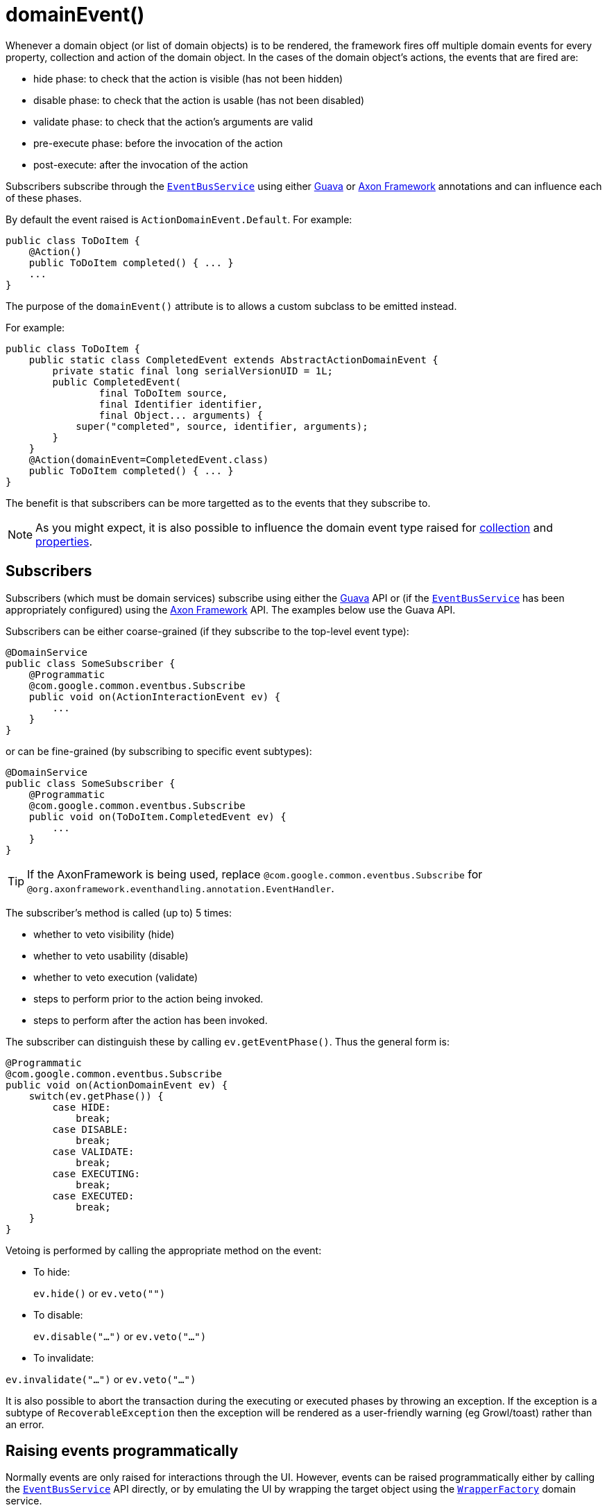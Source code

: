 [[_ug_reference-annotations_manpage-Action_domainEvent]]
= domainEvent()
:Notice: Licensed to the Apache Software Foundation (ASF) under one or more contributor license agreements. See the NOTICE file distributed with this work for additional information regarding copyright ownership. The ASF licenses this file to you under the Apache License, Version 2.0 (the "License"); you may not use this file except in compliance with the License. You may obtain a copy of the License at. http://www.apache.org/licenses/LICENSE-2.0 . Unless required by applicable law or agreed to in writing, software distributed under the License is distributed on an "AS IS" BASIS, WITHOUT WARRANTIES OR  CONDITIONS OF ANY KIND, either express or implied. See the License for the specific language governing permissions and limitations under the License.
:_basedir: ../
:_imagesdir: images/


Whenever a domain object (or list of domain objects) is to be rendered, the framework fires off multiple domain events for every property, collection and action of the domain object.  In the cases of the domain object's actions, the events that are fired are:

* hide phase: to check that the action is visible (has not been hidden)
* disable phase: to check that the action is usable (has not been disabled)
* validate phase: to check that the action's arguments are valid
* pre-execute phase: before the invocation of the action
* post-execute: after the invocation of the action

Subscribers subscribe through the xref:_ug_reference-services-api_manpage-EventBusService[`EventBusService`] using either link:https://github.com/google/guava[Guava] or link:http://www.axonframework.org/[Axon Framework] annotations and can influence each of these phases.

By default the event raised is `ActionDomainEvent.Default`. For example:

[source,java]
----
public class ToDoItem {
    @Action()
    public ToDoItem completed() { ... }
    ...
}
----

The purpose of the `domainEvent()` attribute is to allows a custom subclass to be emitted instead.

For example:

[source,java]
----
public class ToDoItem {
    public static class CompletedEvent extends AbstractActionDomainEvent {
        private static final long serialVersionUID = 1L;
        public CompletedEvent(
                final ToDoItem source,
                final Identifier identifier,
                final Object... arguments) {
            super("completed", source, identifier, arguments);
        }
    }
    @Action(domainEvent=CompletedEvent.class)
    public ToDoItem completed() { ... }
}
----

The benefit is that subscribers can be more targetted as to the events that they subscribe to.


[NOTE]
====
As you might expect, it is also possible to influence the domain event type raised for xref:_ug_reference-annotations_manpage-Collection_domainEvent[collection] and xref:_ug_reference-annotations_manpage-Property_domainEvent[properties].
====



== Subscribers

Subscribers (which must be domain services) subscribe using either the link:https://github.com/google/guava[Guava] API or (if the xref:_ug_reference-services-api_manpage-EventBusService[`EventBusService`] has been appropriately configured) using the link:http://www.axonframework.org/[Axon Framework] API.  The examples below use the Guava API.

Subscribers can be either coarse-grained (if they subscribe to the top-level event type):

[source,java]
----
@DomainService
public class SomeSubscriber {
    @Programmatic
    @com.google.common.eventbus.Subscribe
    public void on(ActionInteractionEvent ev) {
        ...
    }
}
----

or can be fine-grained (by subscribing to specific event subtypes):

[source,java]
----
@DomainService
public class SomeSubscriber {
    @Programmatic
    @com.google.common.eventbus.Subscribe
    public void on(ToDoItem.CompletedEvent ev) {
        ...
    }
}
----

[TIP]
====
If the AxonFramework is being used, replace `@com.google.common.eventbus.Subscribe` for `@org.axonframework.eventhandling.annotation.EventHandler`.
====


The subscriber's method is called (up to) 5 times:

* whether to veto visibility (hide)
* whether to veto usability (disable)
* whether to veto execution (validate)
* steps to perform prior to the action being invoked.
* steps to perform after the action has been invoked.

The subscriber can distinguish these by calling `ev.getEventPhase()`. Thus the general form is:

[source,java]
----
@Programmatic
@com.google.common.eventbus.Subscribe
public void on(ActionDomainEvent ev) {
    switch(ev.getPhase()) {
        case HIDE:
            break;
        case DISABLE:
            break;
        case VALIDATE:
            break;
        case EXECUTING:
            break;
        case EXECUTED:
            break;
    }
}
----

Vetoing is performed by calling the appropriate method on the event:

* To hide: +
+
`ev.hide()` or `ev.veto("")`

* To disable: +
+
`ev.disable("...")` or `ev.veto("...")`

* To invalidate: +

`ev.invalidate("...")` or `ev.veto("...")`

It is also possible to abort the transaction during the executing or executed phases by throwing an exception. If the exception is a subtype of `RecoverableException` then the exception will be rendered as a user-friendly warning (eg Growl/toast) rather than an error.




== Raising events programmatically

Normally events are only raised for interactions through the UI. However, events can be raised programmatically either by calling the xref:_ug_reference-services-api_manpage-EventBusService[`EventBusService`] API directly, or by emulating the UI by
wrapping the target object using the xref:_ug_reference-services-api_manpage-WrapperFactory[`WrapperFactory`] domain service.





